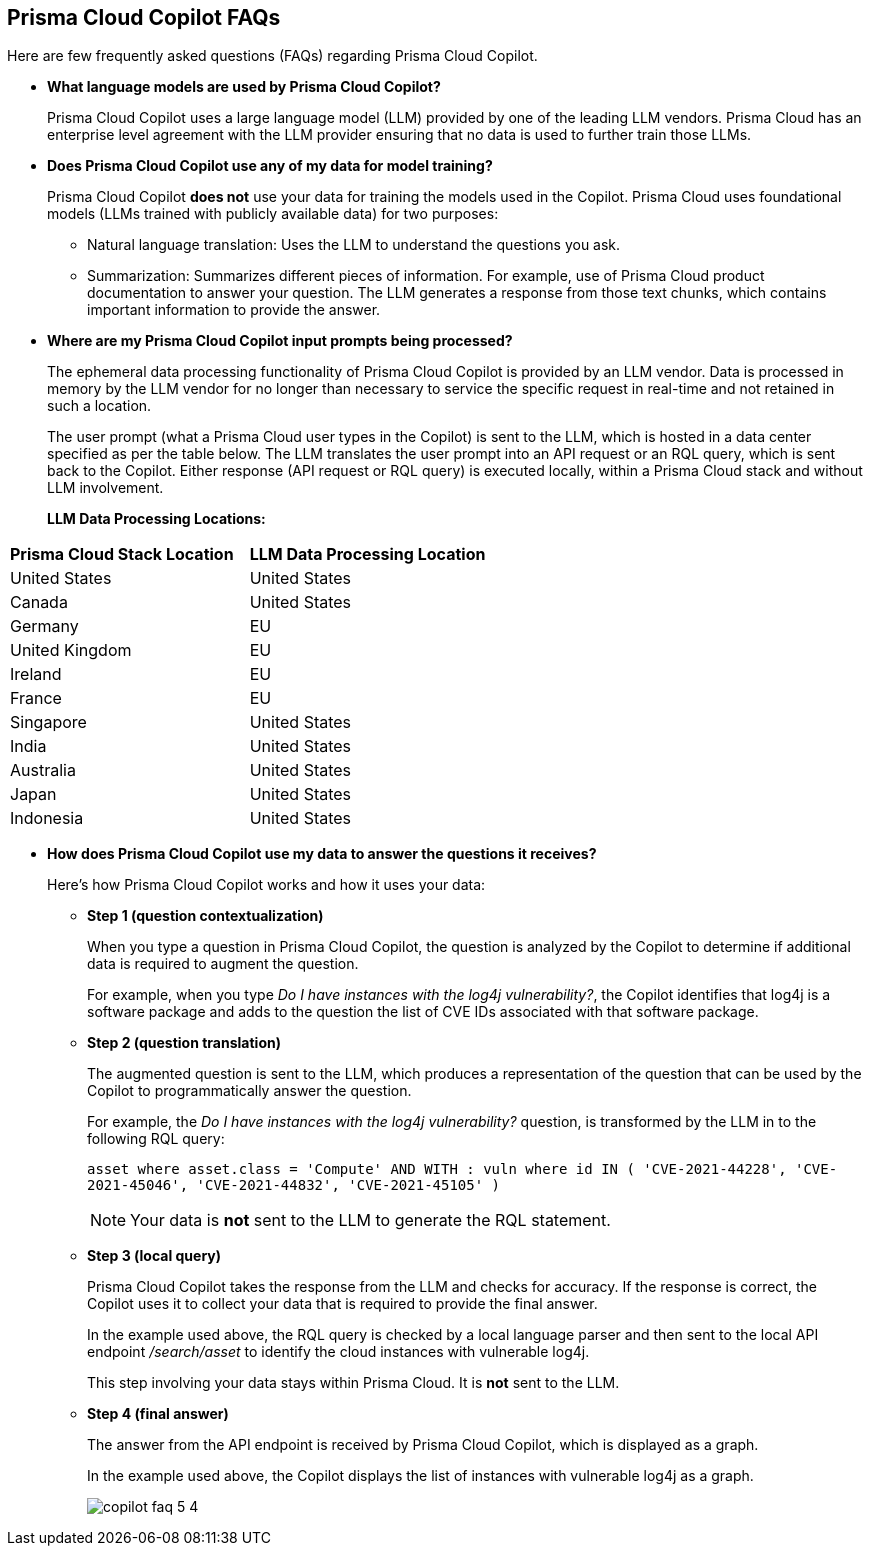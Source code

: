== Prisma Cloud Copilot FAQs

Here are few frequently asked questions (FAQs) regarding Prisma Cloud Copilot.

* *What language models are used by Prisma Cloud Copilot?*
+
Prisma Cloud Copilot uses a large language model (LLM) provided by one of the leading LLM vendors. Prisma Cloud has an enterprise level agreement with the LLM provider ensuring that no data is used to further train those LLMs.

* *Does Prisma Cloud Copilot use any of my data for model training?*
+
Prisma Cloud Copilot *does not* use your data for training the models used in the Copilot. Prisma Cloud uses foundational models (LLMs trained with publicly available data) for two purposes: 
+
** Natural language translation: Uses the LLM to understand the questions you ask.

** Summarization: Summarizes different pieces of information. For example, use of Prisma Cloud product documentation to answer your question. The LLM generates a response from those text chunks, which contains important information to provide the answer.

* *Where are my Prisma Cloud Copilot input prompts being processed?*
+
The ephemeral data processing functionality of Prisma Cloud Copilot is provided by an LLM vendor. Data is processed in memory by the LLM vendor for no longer than necessary to service the specific request in real-time and not retained in such a location. 
+
The user prompt (what a Prisma Cloud user types in the Copilot) is sent to the LLM, which is hosted in a data center specified as per the table below. The LLM translates the user prompt into an API request or an RQL query, which is sent back to the Copilot. Either response (API request or RQL query) is executed locally, within a Prisma Cloud stack and without LLM involvement.
+
//If you are using Prisma Cloud Copilot to get explanation for graphs, the Copilot will send some of the data found in the graph to the LLM. For example, consider a graph showing two instances with vulnerabilities and findings associated with it, now if you want to get explanation, some of that information is shared with the LLM to summarize the graph.
*LLM Data Processing Locations:*

[cols="50%a,50%a"]
|===
|*Prisma Cloud Stack Location*
|*LLM Data Processing Location*
    
|United States

|United States

|Canada

|United States

|Germany

|EU

|United Kingdom

|EU

|Ireland

|EU

|France

|EU

|Singapore

|United States

|India

|United States

|Australia

|United States

|Japan

|United States

|Indonesia

|United States

|===

* *How does Prisma Cloud Copilot use my data to answer the questions it receives?*
+
Here's how Prisma Cloud Copilot works and how it uses your data: 
+
** *Step 1 (question contextualization)*
+
When you type a question in Prisma Cloud Copilot, the question is analyzed by the Copilot to determine if additional data is required to augment the question. 
+
For example, when you type _Do I have instances with the log4j vulnerability?_, the Copilot identifies that log4j is a software package and adds to the question the list of CVE IDs associated with that software package.

** *Step 2 (question translation)*
+
The augmented question is sent to the LLM, which produces a representation of the question that can be used by the Copilot to programmatically answer the question. 
+
For example, the _Do I have instances with the log4j vulnerability?_ question, is transformed by the LLM in to the following RQL query:
+
`asset where asset.class = 'Compute' AND WITH : vuln where id IN ( 'CVE-2021-44228', 'CVE-2021-45046', 'CVE-2021-44832', 'CVE-2021-45105' )`
+
NOTE: Your data is *not* sent to the LLM to generate the RQL statement.

** *Step 3 (local query)*
+
Prisma Cloud Copilot takes the response from the LLM and checks for accuracy. If the response is correct, the Copilot uses it to collect your data that is required to provide the final answer. 
+
In the example used above, the RQL query is checked by a local language parser and then sent to the local API endpoint _/search/asset_ to identify the cloud instances with vulnerable log4j.
+
This step involving your data stays within Prisma Cloud. It is *not* sent to the LLM. 

** *Step 4 (final answer)*
+
The answer from the API endpoint is received by Prisma Cloud Copilot, which is displayed as a graph. 
+
In the example used above, the Copilot displays the list of instances with vulnerable log4j as a graph.
+
image::prisma-copilot/copilot-faq-5-4.png[]